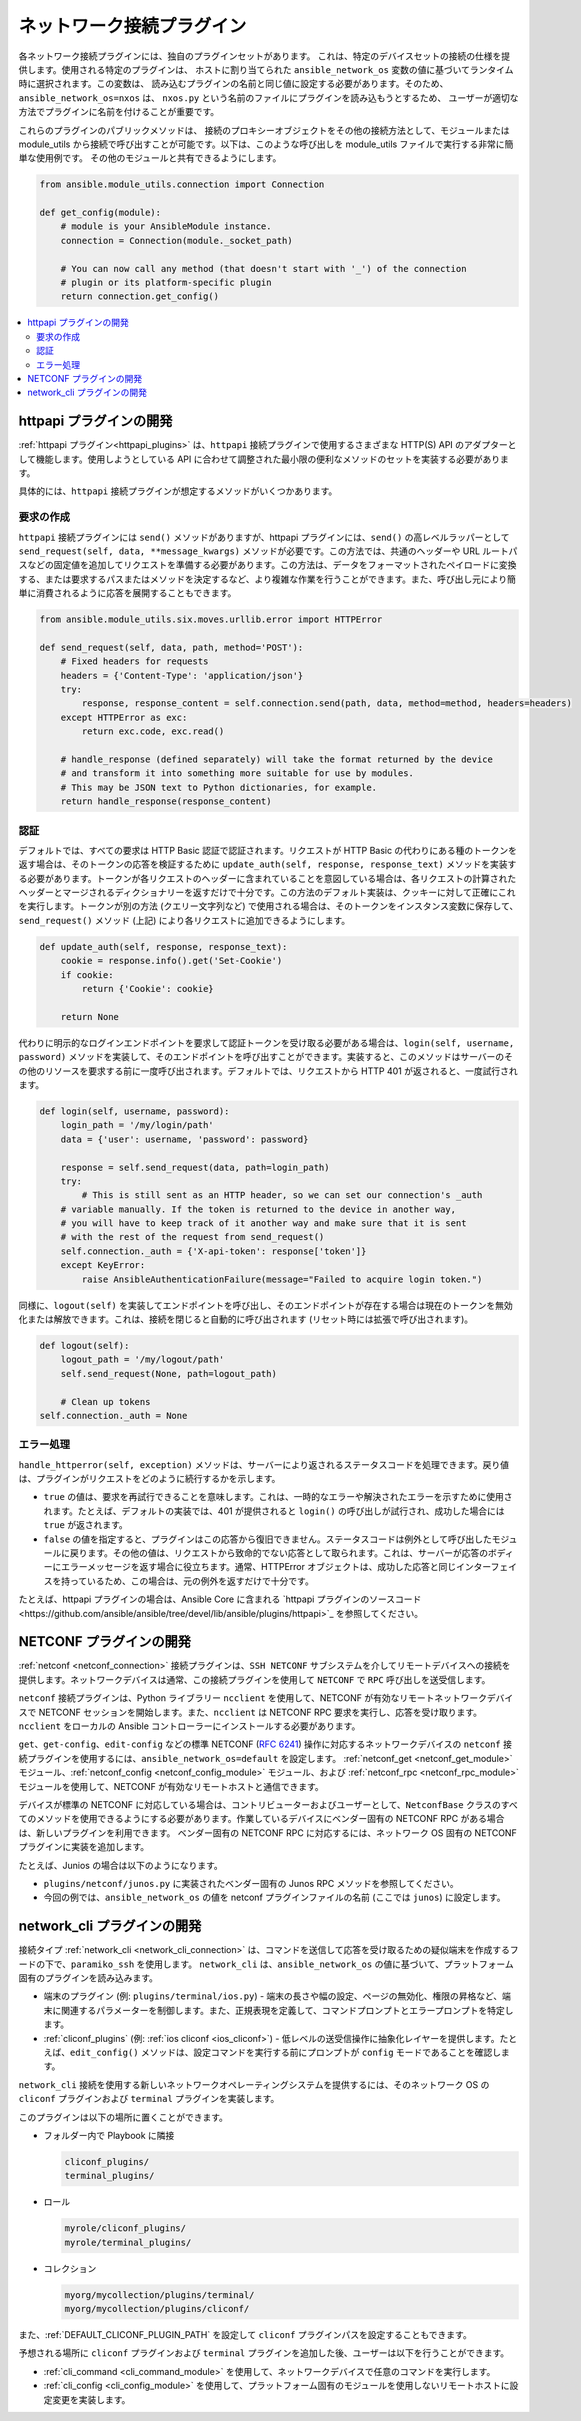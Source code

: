 
.. _developing_modules_network:
.. _developing_plugins_network:

**************************
ネットワーク接続プラグイン
**************************

各ネットワーク接続プラグインには、独自のプラグインセットがあります。
これは、特定のデバイスセットの接続の仕様を提供します。使用される特定のプラグインは、
ホストに割り当てられた ``ansible_network_os`` 変数の値に基づいてランタイム時に選択されます。この変数は、
読み込むプラグインの名前と同じ値に設定する必要があります。そのため、``ansible_network_os=nxos`` は、
``nxos.py`` という名前のファイルにプラグインを読み込もうとするため、
ユーザーが適切な方法でプラグインに名前を付けることが重要です。

これらのプラグインのパブリックメソッドは、
接続のプロキシーオブジェクトをその他の接続方法として、モジュールまたは module_utils から接続で呼び出すことが可能です。以下は、このような呼び出しを module_utils ファイルで実行する非常に簡単な使用例です。
その他のモジュールと共有できるようにします。

.. code-block:: python

  from ansible.module_utils.connection import Connection

  def get_config(module):
      # module is your AnsibleModule instance.
      connection = Connection(module._socket_path)

      # You can now call any method (that doesn't start with '_') of the connection
      # plugin or its platform-specific plugin
      return connection.get_config()

.. contents::
   :local:

.. _developing_plugins_httpapi:

httpapi プラグインの開発
==========================

:ref:`httpapi プラグイン<httpapi_plugins>` は、``httpapi`` 接続プラグインで使用するさまざまな HTTP(S) API のアダプターとして機能します。使用しようとしている API に合わせて調整された最小限の便利なメソッドのセットを実装する必要があります。

具体的には、``httpapi`` 接続プラグインが想定するメソッドがいくつかあります。

要求の作成
---------------

``httpapi`` 接続プラグインには ``send()`` メソッドがありますが、httpapi プラグインには、``send()`` の高レベルラッパーとして ``send_request(self, data, **message_kwargs)`` メソッドが必要です。この方法では、共通のヘッダーや URL ルートパスなどの固定値を追加してリクエストを準備する必要があります。この方法は、データをフォーマットされたペイロードに変換する、または要求するパスまたはメソッドを決定するなど、より複雑な作業を行うことができます。また、呼び出し元により簡単に消費されるように応答を展開することもできます。

.. code-block:: python

   from ansible.module_utils.six.moves.urllib.error import HTTPError

   def send_request(self, data, path, method='POST'):
       # Fixed headers for requests
       headers = {'Content-Type': 'application/json'}
       try:
           response, response_content = self.connection.send(path, data, method=method, headers=headers)
       except HTTPError as exc:
           return exc.code, exc.read()

       # handle_response (defined separately) will take the format returned by the device
       # and transform it into something more suitable for use by modules.
       # This may be JSON text to Python dictionaries, for example.
       return handle_response(response_content)

認証
--------------

デフォルトでは、すべての要求は HTTP Basic 認証で認証されます。リクエストが HTTP Basic の代わりにある種のトークンを返す場合は、そのトークンの応答を検証するために ``update_auth(self, response, response_text)`` メソッドを実装する必要があります。トークンが各リクエストのヘッダーに含まれていることを意図している場合は、各リクエストの計算されたヘッダーとマージされるディクショナリーを返すだけで十分です。この方法のデフォルト実装は、クッキーに対して正確にこれを実行します。トークンが別の方法 (クエリー文字列など) で使用される場合は、そのトークンをインスタンス変数に保存して、``send_request()`` メソッド (上記) により各リクエストに追加できるようにします。

.. code-block:: python

   def update_auth(self, response, response_text):
       cookie = response.info().get('Set-Cookie')
       if cookie:
           return {'Cookie': cookie}

       return None

代わりに明示的なログインエンドポイントを要求して認証トークンを受け取る必要がある場合は、``login(self, username, password)`` メソッドを実装して、そのエンドポイントを呼び出すことができます。実装すると、このメソッドはサーバーのその他のリソースを要求する前に一度呼び出されます。デフォルトでは、リクエストから HTTP 401 が返されると、一度試行されます。

.. code-block:: python

   def login(self, username, password):
       login_path = '/my/login/path'
       data = {'user': username, 'password': password}

       response = self.send_request(data, path=login_path)
       try:
           # This is still sent as an HTTP header, so we can set our connection's _auth
       # variable manually. If the token is returned to the device in another way,
       # you will have to keep track of it another way and make sure that it is sent
       # with the rest of the request from send_request()
       self.connection._auth = {'X-api-token': response['token']}
       except KeyError:
           raise AnsibleAuthenticationFailure(message="Failed to acquire login token.")
    
同様に、``logout(self)`` を実装してエンドポイントを呼び出し、そのエンドポイントが存在する場合は現在のトークンを無効化または解放できます。これは、接続を閉じると自動的に呼び出されます (リセット時には拡張で呼び出されます)。

.. code-block:: python

   def logout(self):
       logout_path = '/my/logout/path'
       self.send_request(None, path=logout_path)

       # Clean up tokens
   self.connection._auth = None

エラー処理
--------------

``handle_httperror(self, exception)`` メソッドは、サーバーにより返されるステータスコードを処理できます。戻り値は、プラグインがリクエストをどのように続行するかを示します。

* ``true`` の値は、要求を再試行できることを意味します。これは、一時的なエラーや解決されたエラーを示すために使用されます。たとえば、デフォルトの実装では、401 が提供されると ``login()`` の呼び出しが試行され、成功した場合には ``true`` が返されます。

* ``false`` の値を指定すると、プラグインはこの応答から復旧できません。ステータスコードは例外として呼び出したモジュールに戻ります。その他の値は、リクエストから致命的でない応答として取られます。これは、サーバーが応答のボディーにエラーメッセージを返す場合に役立ちます。通常、HTTPError オブジェクトは、成功した応答と同じインターフェイスを持っているため、この場合は、元の例外を返すだけで十分です。

たとえば、httpapi プラグインの場合は、Ansible Core に含まれる `httpapi プラグインのソースコード<https://github.com/ansible/ansible/tree/devel/lib/ansible/plugins/httpapi>`_ を参照してください。



NETCONF プラグインの開発
==========================

:ref:`netconf <netconf_connection>` 接続プラグインは、``SSH NETCONF`` サブシステムを介してリモートデバイスへの接続を提供します。ネットワークデバイスは通常、この接続プラグインを使用して ``NETCONF`` で ``RPC`` 呼び出しを送受信します。

``netconf`` 接続プラグインは、Python ライブラリー ``ncclient`` を使用して、NETCONF が有効なリモートネットワークデバイスで NETCONF セッションを開始します。また、``ncclient`` は NETCONF RPC 要求を実行し、応答を受け取ります。``ncclient`` をローカルの Ansible コントローラーにインストールする必要があります。

``get``、``get-config``、``edit-config`` などの標準 NETCONF (:RFC:`6241`) 操作に対応するネットワークデバイスの ``netconf`` 接続プラグインを使用するには、``ansible_network_os=default`` を設定します。
:ref:`netconf_get <netconf_get_module>` モジュール、:ref:`netconf_config <netconf_config_module>` モジュール、および :ref:`netconf_rpc <netconf_rpc_module>` モジュールを使用して、NETCONF が有効なリモートホストと通信できます。

デバイスが標準の NETCONF に対応している場合は、コントリビューターおよびユーザーとして、``NetconfBase`` クラスのすべてのメソッドを使用できるようにする必要があります。作業しているデバイスにベンダー固有の NETCONF RPC がある場合は、新しいプラグインを利用できます。
ベンダー固有の NETCONF RPC に対応するには、ネットワーク OS 固有の NETCONF プラグインに実装を追加します。

たとえば、Junios の場合は以下のようになります。

* ``plugins/netconf/junos.py`` に実装されたベンダー固有の Junos RPC メソッドを参照してください。
* 今回の例では、``ansible_network_os`` の値を netconf プラグインファイルの名前 (ここでは ``junos``) に設定します。

.. _developing_plugins_network_cli:

network_cli プラグインの開発
==============================

接続タイプ :ref:`network_cli <network_cli_connection>` は、コマンドを送信して応答を受け取るための疑似端末を作成するフードの下で、``paramiko_ssh`` を使用します。
``network_cli`` は、``ansible_network_os`` の値に基づいて、プラットフォーム固有のプラグインを読み込みます。

* 端末のプラグイン (例: ``plugins/terminal/ios.py``) - 端末の長さや幅の設定、ページの無効化、権限の昇格など、端末に関連するパラメーターを制御します。また、正規表現を定義して、コマンドプロンプトとエラープロンプトを特定します。

* :ref:`cliconf_plugins` (例: :ref:`ios cliconf <ios_cliconf>`) - 低レベルの送受信操作に抽象化レイヤーを提供します。たとえば、``edit_config()`` メソッドは、設定コマンドを実行する前にプロンプトが ``config`` モードであることを確認します。

``network_cli`` 接続を使用する新しいネットワークオペレーティングシステムを提供するには、そのネットワーク OS の ``cliconf`` プラグインおよび ``terminal`` プラグインを実装します。

このプラグインは以下の場所に置くことができます。

* フォルダー内で Playbook に隣接

  .. code-block:: bash

    cliconf_plugins/
    terminal_plugins/

* ロール

  .. code-block:: bash

     myrole/cliconf_plugins/
     myrole/terminal_plugins/

* コレクション

  .. code-block:: bash

    myorg/mycollection/plugins/terminal/
    myorg/mycollection/plugins/cliconf/

また、:ref:`DEFAULT_CLICONF_PLUGIN_PATH` を設定して ``cliconf`` プラグインパスを設定することもできます。

予想される場所に ``cliconf`` プラグインおよび ``terminal`` プラグインを追加した後、ユーザーは以下を行うことができます。

* :ref:`cli_command <cli_command_module>` を使用して、ネットワークデバイスで任意のコマンドを実行します。
* :ref:`cli_config <cli_config_module>` を使用して、プラットフォーム固有のモジュールを使用しないリモートホストに設定変更を実装します。
